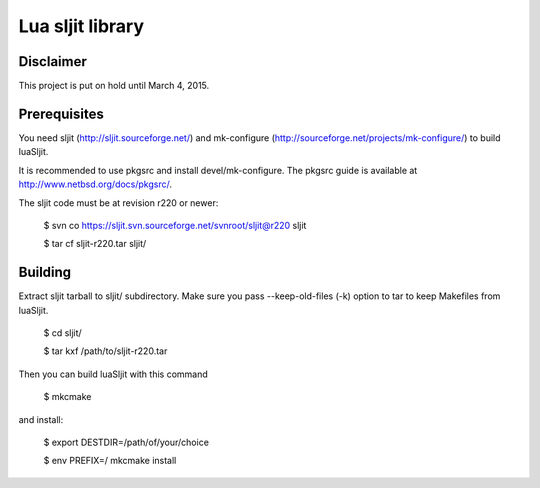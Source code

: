 Lua sljit library
=================

Disclaimer
----------

This project is put on hold until March 4, 2015.

Prerequisites
-------------

You need sljit (http://sljit.sourceforge.net/) and mk-configure
(http://sourceforge.net/projects/mk-configure/) to build luaSljit.

It is recommended to use pkgsrc and install devel/mk-configure.
The pkgsrc guide is available at http://www.netbsd.org/docs/pkgsrc/.

The sljit code must be at revision r220 or newer:

	$ svn co https://sljit.svn.sourceforge.net/svnroot/sljit@r220 sljit

	$ tar cf sljit-r220.tar sljit/

Building
--------

Extract sljit tarball to sljit/ subdirectory. Make sure you pass
--keep-old-files (-k) option to tar to keep Makefiles from luaSljit.

	$ cd sljit/

	$ tar kxf /path/to/sljit-r220.tar

Then you can build luaSljit with this command

	$ mkcmake

and install:

	$ export DESTDIR=/path/of/your/choice

	$ env PREFIX=/ mkcmake install
